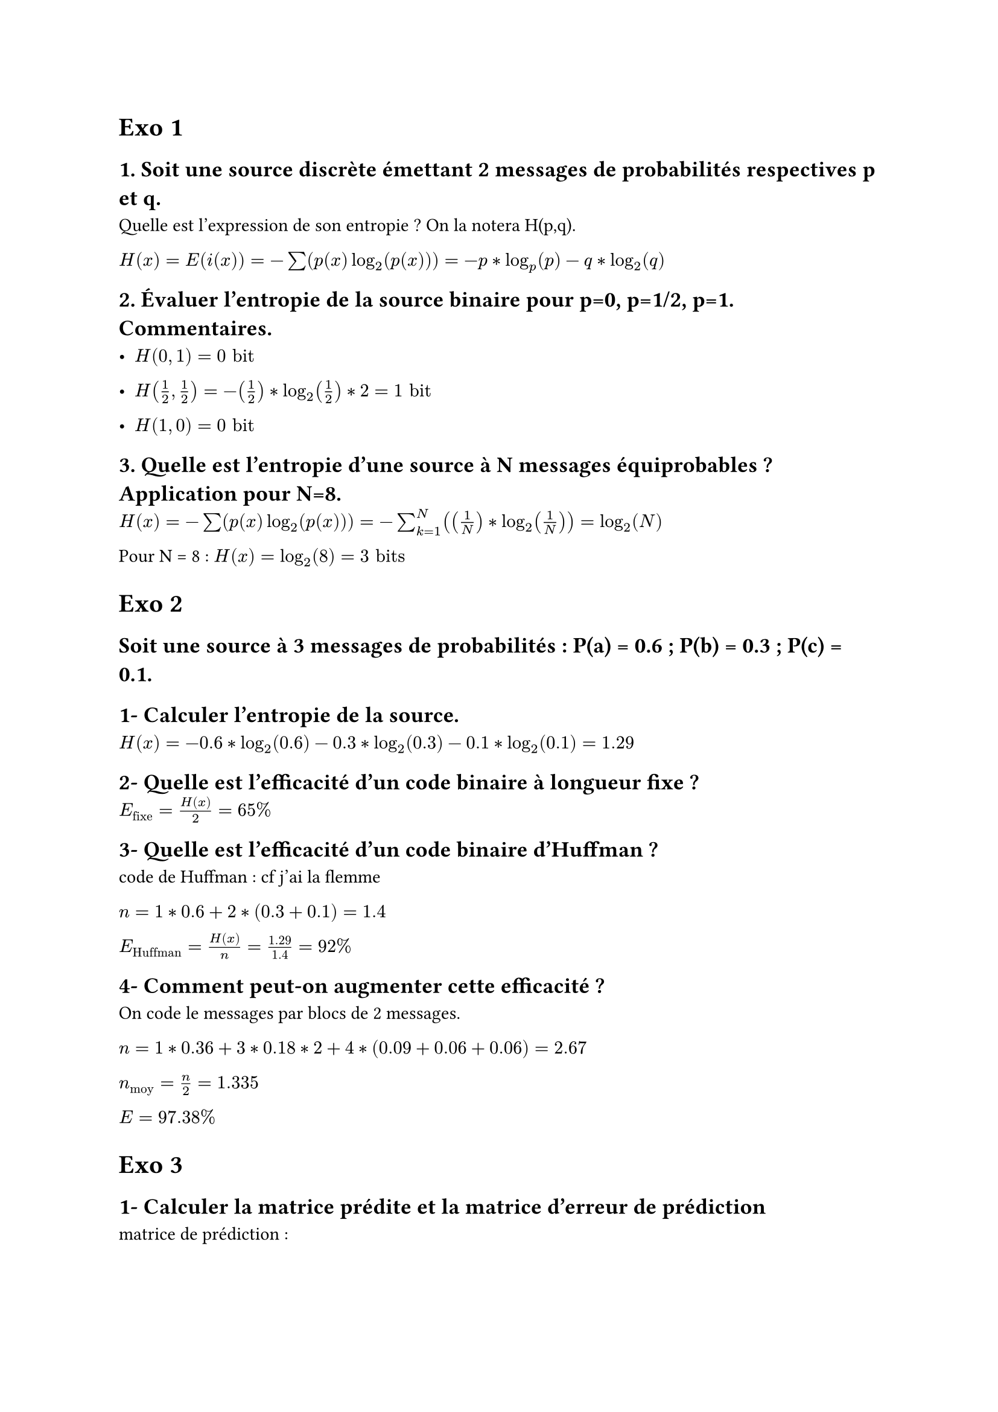 = Exo 1

== 1. Soit une source discrète émettant 2 messages de probabilités respectives p et q.
Quelle est l’expression de son entropie ? On la notera H(p,q).

$H(x) = E(i(x)) = -sum(p(x)log_2(p(x))) = -p*log_p (p)- q*log_2(q)$ 

== 2. Évaluer l’entropie de la source binaire pour p=0, p=1/2, p=1. Commentaires.

- $H(0,1)=0 "bit"$

- $H(1/2,1/2)=-(1/2)*log_2 (1/2) *2 = 1 "bit"$

- $H(1,0)=0 "bit"$

== 3. Quelle est l’entropie d’une source à N messages équiprobables ? Application pour N=8.

$H(x) = -sum(p(x)log_2(p(x))) = -sum_(k=1)^N ((1/N)*log_2(1/N)) = log_2 (N)$

Pour N = 8 : $H(x) = log_2(8)= 3 "bits"$

= Exo 2 
== Soit une source à 3 messages de probabilités : P(a) = 0.6 ; P(b) = 0.3 ; P(c) = 0.1.

== 1- Calculer l’entropie de la source.

$H(x) = -0.6 * log_2(0.6) - 0.3 * log_2(0.3) - 0.1 * log_2(0.1) = 1.29$

== 2- Quelle est l’efficacité d’un code binaire à longueur fixe ?

$E_"fixe" = H(x)/2 = 65%$



== 3- Quelle est l’efficacité d’un code binaire d’Huffman ?

code de Huffman : cf j'ai la flemme

$n = 1* 0.6 + 2 * (0.3+0.1) = 1.4$

$E_"Huffman" = H(x)/n = 1.29/1.4 = 92% $


== 4- Comment peut-on augmenter cette efficacité ?

On code le messages par blocs de 2 messages.

$n = 1 * 0.36+3*0.18*2+4*(0.09+0.06+0.06) = 2.67$

$n_"moy" = n/2 = 1.335$

$E = 97.38%$

= Exo 3

== 1- Calculer la matrice prédite et la matrice d’erreur de prédiction

matrice de prédiction :

$ mat(
  100, 102, 106, 92;
  98, 100, 103, 98;
  70, 85, 92, 96;
  72, 76, 84, 9;
)$

matrice d'erreur de prédiction :

$ mat(
  0, 0, 0, 0;
  0, 0, 1, 2;
  0, -5, 0, 2;
  0, 0, 0, -1;
)$